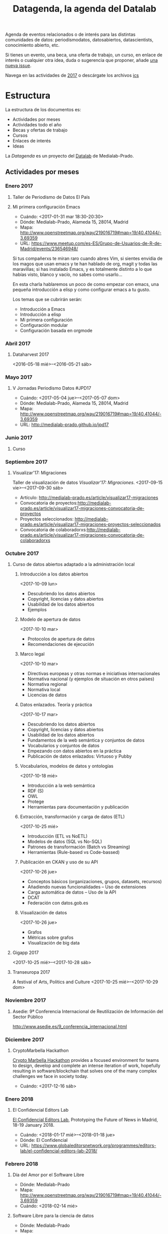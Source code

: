 #+BLOG: blog.infotics.es
#+CATEGORY: calendario, evento, periodismodatos, datajournalism 
#+TAGS: boletín, periodismodatos, tinyletter, 
#+DESCRIPTION: Calendario de eventos relacionados con el conocimiento abierto para 2016
#+TITLE: Datagenda, la agenda del Datalab
#+OPTIONS: num:nil todo:nil pri:nil tags:nil ^:nil TeX:nil toc:3

Agenda de eventos relacionados o de interés para las distintas comunidades de datos: periodismodatos, datosabiertos, datascientists, conocimiento abierto, etc.

Si tienes un evento, una beca, una oferta de trabajo, un curso, en enlace de interés o cualquier otra idea, duda o sugerencia que proponer, añade [[https://github.com/medialab-prado/datagenda/issues/new][una nueva issue]].

Navega en las actividades de [[https://github.com/medialab-prado/datagenda/blob/master/2017.org][2017]] o descárgate los archivos [[https://github.com/medialab-prado/agenda/blob/master/2017.ics][ics]]
* Estructura 
La estructura de los documentos es:

- Actividades por meses
- Actividades todo el año
- Becas y ofertas de trabajo
- Cursos
- Enlaces de interés
- Ideas

La /Datagenda/ es un proyecto del [[http://medialab-prado.es/visualizar][Datalab]] de Medialab-Prado.
** Actividades por meses
*** Enero 2017
**** Taller de Periodismo de Datos El País
**** Mi primera configuración Emacs
  - Cuándo: <2017-01-31 mar 18:30-20:30>
  - Dónde: Medialab-Prado, Alameda 15, 28014, Madrid
  - Mapa: http://www.openstreetmap.org/way/219016719#map=19/40.41044/-3.69359
  - URL: https://www.meetup.com/es-ES/Grupo-de-Usuarios-de-R-de-Madrid/events/236546948/

  Si tus compañerxs te miran raro cuando abres Vim, si sientes envidia
  de los magos que usan emacs y te han hablado de org, magit y todas las
  maravillas; si has instalado Emacs, y es totalmente distinto a lo que
  habías visto, blanco y vacío, no sabes como usarlo...

  En esta charla hablaremos un poco de como empezar con emacs, una
  pequeña introducción a elisp y como configurar emacs a tu gusto.

  Los temas que se cubrirán serán:
  - Introducción a Emacs
  - Introducción a elisp
  - Mi primera configuración
  - Configuración modular
  - Configuración basada en orgmode

*** Abril 2017
**** Dataharvest 2017
  <2016-05-18 mié>--<2016-05-21 sáb>

*** Mayo 2017
**** V Jornadas Periodismo Datos #JPD17

  - Cuándo: <2017-05-04 jue>--<2017-05-07 dom>
  - Dónde: Medialab-Prado, Alameda 15, 28014, Madrid
  - Mapa: http://www.openstreetmap.org/way/219016719#map=19/40.41044/-3.69359
  - URL: http://medialab-prado.github.io/jpd17

*** Junio 2017
**** Curso
*** Septiembre 2017

**** Visualizar'17: Migraciones
     :PROPERTIES:
     :URL:      http://medialab-prado.es/visualizar
     :Localidad: Madrid
     :E-mail:   visualizar@medialab-prado.es
     :Entidad:  Datalab
     :Sede:     Medialab-Prado
     :Dirección: Calle de la Alameda, 15. 28014 Madrid (España)
     :GoogleMaps: https://www.google.es/maps/place/Calle+de+la+Alameda,+15,+28014+Madrid/@40.4105245,-3.6957741,17z/data=!4m5!3m4!1s0xd4226286173786b:0x111584dabe22d0f4!8m2!3d40.4105204!4d-3.6935854?hl=es
     :END:
  Taller de visualización de datos /Visualizar'17: Migraciones/.
  <2017-09-15 vie>--<2017-09-30 sáb>
  - Artículo: http://medialab-prado.es/article/visualizar17-migraciones
  - Convocatoria de proyectos:http://medialab-prado.es/article/visualizar17-migraciones-convocatoria-de-proyectos
  - Proyectos seleccionados: http://medialab-prado.es/article/visualizar17-migraciones-proyectos-seleccionados
  - Convocatoria de colaboradorxs:http://medialab-prado.es/article/visualizar17-migraciones-convocatoria-de-colaboradorxs

*** Octubre 2017
**** Curso de datos abiertos adaptado a la administración local
     :PROPERTIES:
     :URL:      http://madrid.theodi.org/courses/curso-de-datos-abiertos-adaptado-la-administracion-local/
     :Dónde:    ETSIINF, C/ Ciruelos nº 2, Boadilla del Monte, 28669, Madrid (España)
     :E-mail:   odi_madrid@delicias.dia.fi.upm.es
     :GoogleMaps: http://maps.google.com/maps?z=16&q=escuela+t%C3%A9cnica+superior+de+ingenieros+inform%C3%A1ticos+(etsiinf)+universidad+polit%C3%A9cnica+de+madrid+avda.+montepr%C3%ADncipe,+s/n+boadilla+del+monte,+28660,+espa%C3%B1a
     :Localidad: Boadilla del Monte
     :Entidad:  ODI Madrid
     :END:

***** Introducción a los datos abiertos
      :PROPERTIES:
      :Duración: 4 horas
      :END:
  <2017-10-09 lun>
  - Descubriendo los datos abiertos
  - Copyright, licencias y datos abiertos
  - Usabilidad de los datos abiertos
  - Ejemplos

***** Modelo de apertura de datos
      :PROPERTIES:
      :Duración: 2 horas
      :END:
  <2017-10-10 mar>


  - Protocolos de apertura de datos
  - Recomendaciones de ejecución

***** Marco legal
      :PROPERTIES:
      :Duración: 2 horas
      :END:
  <2017-10-10 mar>


  - Directivas europeas y otras normas e iniciativas internacionales
  - Normativa nacional (y ejemplos de situación en otros países)
  - Normativa regional
  - Normativa local
  - Licencias de datos

***** Datos enlazados. Teoría y práctica
      :PROPERTIES:
      :Duración: 6 horas
      :END:
  <2017-10-17 mar>


  - Descubriendo los datos abiertos
  - Copyright, licencias y datos abiertos
  - Usabilidad de los datos abiertos
  - Fundamentos de la web semántica y conjuntos de datos
  - Vocabularios y conjuntos de datos
  - Empezando con datos abiertos en la práctica
  - Publicación de datos enlazados: Virtuoso y Pubby

***** Vocabularios, modelos de datos y ontologías
      :PROPERTIES:
      :Duración: 6 horas
      :END:
  <2017-10-18 mié>

  - Introducción a la web semántica
  - RDF (S)
  - OWL
  - Protege
  - Herramientas para documentación y publicación

***** Extracción, transformación y carga de datos (ETL)
      :PROPERTIES:
      :Duración: 4 horas
      :END:
  <2017-10-25 mié>

  - Introducción (ETL vs NoETL)
  - Modelos de datos (SQL vs No-SQL)
  - Patrones de transformación (Batch vs Streaming)
  - Herramientas (Rule-based vs Code-bassed)

***** Publicación en CKAN y uso de su API
      :PROPERTIES:
      :Duración: 4 horas
      :END:
  <2017-10-26 jue>

  - Conceptos básicos (organizaciones, grupos, datasets, recursos)
  - Añadiendo nuevas funcionalidades – Uso de extensiones
  - Carga automática de datos – Uso de la API
  - DCAT
  - Federación con datos.gob.es

***** Visualización de datos
      :PROPERTIES:
      :Duración: 4 horas
      :END:
  <2017-10-26 jue>

  - Grafos
  - Métricas sobre grafos
  - Visualización de big data
**** Gigapp 2017
     :PROPERTIES:
     :URL:      https://congreso.gigapp.org/
     :Localidad: Madrid
     :Entidad:  GIGAPP
     :Sede:     Medialab-Prado
     :END:
  <2017-10-25 mié>--<2017-10-28 sáb>
**** Transeuropa 2017
     :PROPERTIES:
     :END:

     :PROPERTIES:
     :URL:      https://transeuropafestival.eu/
     :END:
  A festival of Arts, Politics and Culture
  <2017-10-25 mié>--<2017-10-29 dom>
*** Noviembre 2017
**** Asedie: 9ª Conferencia Internacional de Reutilización de Información del Sector Público
     :PROPERTIES:
     :Dónde:    Instituto Geográfico Nacional, General Ibáñez de ïbero, 3. 28003 Madrid
     :Cuándo:   <2017-11-30 jue>
     :Ciudad:   Madrid
     :END:
 http://www.asedie.es/9_conferencia_internacional.html
*** Diciembre 2017

**** CryptoMarbella Hackathon
     :PROPERTIES:
     :Localidad: Marbella
     :Provincia: Málaga
     :CCAA:     Andalucía
     :URL:      https://cryptomarbella.com/
     :Cuándo:   <2017-12-16 sáb>
     :END:
 [[https://cryptomarbella.com/][Crypto Marbella Hackathon]] provides a focused environment for teams to design, develop and complete an intense
 iteration of work, hopefully resulting in software/blockchain that solves one of the many complex challenges
 we face in society today.
 - Cuándo: <2017-12-16 sáb>
*** Enero 2018
**** El Confidencial Editors Lab
     :PROPERTIES:
     :URL:      https://www.globaleditorsnetwork.org/programmes/editors-lab/el-confidencial-editors-lab-2018/
     :Ciudad:   Madrid
     :País:     España
     :Entidad:  El Confidencial
     :Fecha:    <2018-01-17 mié>--<2018-01-18 jue>
     :END:
 [[https://www.globaleditorsnetwork.org/programmes/editors-lab/el-confidencial-editors-lab-2018/][El Confidencial Editors Lab]], Prototyping the Future of News in Madrid, 18-19 January 2018.
 - Cuándo: <2018-01-17 mié>--<2018-01-18 jue>
 - Dónde: El Confidencial
 - URL: https://www.globaleditorsnetwork.org/programmes/editors-lab/el-confidencial-editors-lab-2018/


*** Febrero 2018
**** Día del Amor por el Software Libre
 - Dónde: Medialab-Prado 
 - Mapa: http://www.openstreetmap.org/way/219016719#map=19/40.41044/-3.69359
 - Cuándo: <2018-02-14 mié>
**** Software Libre para la ciencia de datos
 - Dónde: Medialab-Prado 
 - Mapa: http://www.openstreetmap.org/way/219016719#map=19/40.41044/-3.69359
 - Cuándo: <2018-02-15 jue>--<2018-02-17 sáb>
**** Lanzamiento de la Convocatoria del Taller de Periodismo de Datos 2018
 - Dónde: Medialab-Prado 
 - Mapa: http://www.openstreetmap.org/way/219016719#map=19/40.41044/-3.69359
 - Cuándo: <2018-02-01 jue>
 Taller que gira en torno a la movilidad de Madrid. Se plantea el siguiente itinerario:
 - Febrero, formación en datos, Semana del Software Libre
 - Marzo, búsqueda de datos, Día de los Datos Abiertos.
 - Abril-Junio: 3 sesiones de trabajo con los proyectos seleccionados 
*** Marzo 2018
**** Día de los datos abiertos
 - Dónde: Medialab-Prado 
 - Mapa: http://www.openstreetmap.org/way/219016719#map=19/40.41044/-3.69359
 - Cuándo: <2018-03-03 sáb>

*** Mayo 2018
**** GEN Summit 2018
     :PROPERTIES:
     :Localidad: Lisboa
     :País:     Portugal
     :Cuándo:   <2018-05-30>
     :END:
 - Dónde: Medialab-Prado 
 - Mapa: http://www.openstreetmap.org/way/219016719#map=19/40.41044/-3.69359
 - Cuándo: <2018-05-30 mié>--<2018-06-01 vie>
 The [[https://www.gensummit.org/][GEN Summit]] will present you with solutions and insights that can make your journalism more impactful – and sustainable. We’re making a place for thought-provoking conversations across three themes:  
 - Disruption (30 May)
 - Personalisation (31 May)
 - Monetisation (1 June)

** Todo el año 2017
** Becas, ofertas de trabajo

*** Project lead data and civil liberties
    DEADLINE: <2017-06-08 jue>
    :PROPERTIES:
    :Organización: Tactical Tech
    :URL:      https://tacticaltech.org/project-lead-data-and-civil-liberties
    :END:

*** GHC17
*** Pass-It-On Awards Program
    SCHEDULED: <2017-12-01 vie>
 https://anitaborg.org/awards-grants/pass-it-on-awards-program/
 The Anita Borg Systers Pass-It-On (PIO) Awards honor Anita Borg’s desire to create a network of  women technologists helping one another. The cash awards, funded by donations from the Systers Online Community and others, are intended as means for women established in technological fields to support women seeking their place in the fields of technology. The program is called “Pass-It-On” because it comes with the moral obligation to “pass on” the benefits gained from the award.

 El periodo de aplicación de este año fue del <2016-12-14 mié> al <2017-03-29 mié>


*** Communications internship
    DEADLINE: <2017-06-08 jue>
    :PROPERTIES:
    :END:
    :PROPERTIES:
    :URL:      https://tacticaltech.org/communications-internship-paid
    :Organización: Tactical Tech
    :END:**
  Translator
    :PROPERTIES:
    :Organización: Tactical Tech
    :URL:      https://tacticaltech.org/jobs/translator
    :END:
  We are looking for translators who can translate from English into
  one of our core languages (Arabic, French, Portuguese, Russian,
  Spanish).

*** System Operations and Development Position
    :PROPERTIES:
    :URL:      https://tacticaltech.org/systems-operations-and-development-position
    :Localidad: Berlín
    :Tiempo:   completo
    :Entidad:  Tactical Technology Collective
    :E-mail:   jobs@tacticaltech.org
    :END:
 Formará parte del equipo de tecnologías de la información y será responsable de las operación y mantenimiento de los ordenadores, la red y los sistemas relacionados.

*** Consultants en Tactical Technology Collective
    :PROPERTIES:
    :URL:      https://tacticaltech.org/jobs
    :Localidad: Berlín
    :Tiempo:   completo
    :Entidad:  Tactical Technology Collective
    :E-mail:   jobs@tacticaltech.org
    :Fingerprint: F332 42F9 DD5B 91D9 AEF3 108A 6AC5 FEC2 7C8B 5F0D.
    :END:
 Diversas ofertas de trabajo como consultorxs para TTC: researchers, trainers, facilitators, translators, designers (various), illustrators, animation designers, editor.

** Cursos
*** Learno.net
    :PROPERTIES:
    :URL:      https://learno.net/
    :END:
 LEARNO.NET is an initiative of the European Journalism Centre
 (EJC). The EJC is a non-profit international foundation with the
 mission to improve and strengthen journalism and the news media in the
 interest of a functioning democratic public sphere. In this spirit,
 the EJC has always focused very much on training and capacity
 building, and LEARNO.NET is the next logical step on that way.

*** HTML
    :PROPERTIES:
    :Autoría:  Raúl Jiménez Ortega
    :URL:      http://www.cursohtml5desdecero.com
    :Licencia: CC-BY-NC-SA 4.0 Internacional
    :Repo:     https://github.com/hhkaos/cursohtml5desdecero/
    :END:

 - Enseñar los elementos más comunes de HTML5, CSS3 y JavaScript.
 - Mostrar dónde podrás resolver tus dudas cuando tengas problemas.
 - Explicar cómo trabajar con algunas de las herramientas que usan los profesionales del mundo real como son Github o las herramientas para desarrolladores de Google Chrome.


*** Lookout 360º
    DEADLINE: <2017-12-18 lun>
    :PROPERTIES:
    :URL:      http://apply.thelookoutstation.com/
    :END:
 A 6-month Climate Change Immersive Story Accelerator
 Lookout360° is the pilot project of our new 6-month immersive storytelling accelerator programme. It combines in-field training and 3-month mentorship to support journalists produce immersive stories with a focus on climate change.

 The European Forest Institute and the Global Editors Network are joining forces to launch the pilot project which supports journalists produce 360-degree videos on climate change and people’s lives.

 A total of 10 journalists and producers from 10 media houses based in Europe and beyond will be invited to a bootcamp that offers a training on climate change storytelling, as well as a 101 crash course on 360° video filming and post-production. To offer a unique first-hand experience in producing a story focusing on how the local communities are being affected by climate change, the bootcamp will take place in the extreme north of Finland, where the Sami people, the indigenous communities in Lapland, live.

 After the in-field bootcamp, the programme gathers scientists and 360-degree video experts to support the participants in developing, iterating and publishing a story within a 3-month period. The final projects will be showcased at the GEN Summit in Lisbon on 30 May – 1 June 2018, both on the conference main stage and in the GEN Dome, an immersive storytelling-focused exhibition.
*** Curso gratuito de SIG aplicado a gestión municipal
    :PROPERTIES:
    :URL:      https://blog.gvsig.org/2017/09/25/curso-gratuito-de-sistemas-de-informacion-geografica-aplicados-a-gestion-municipal-temario-y-1er-modulo-diferencias-entre-sig-y-cad/
    :END:
 [[https://blog.gvsig.org/2017/09/25/curso-gratuito-de-sistemas-de-informacion-geografica-aplicados-a-gestion-municipal-temario-y-1er-modulo-diferencias-entre-sig-y-cad/][Curso gratuito]] para adquirir toda la formación necesaria para aplicar los Sistemas de Información Geográfica a la gestión municipal. Un curso basado en la utilización de la suite de productos gvSIG, un catálogo de soluciones en software libre para trabajar con la componente ‘Geo’ y que se compone de soluciones de escritorio, móvil y web.
** Enlaces de interés

*** Naked Data, Code for South Africa Newsletter
 http://code4sa.org/newsletter/

** Ideas

*** Calendario en Google
*** Calendario en ICS
*** Tinyletter
*** Schema.org
*** Orgmode
